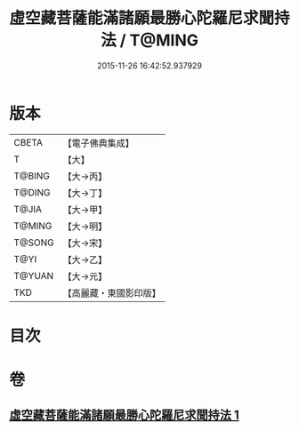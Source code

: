 #+TITLE: 虛空藏菩薩能滿諸願最勝心陀羅尼求聞持法 / T@MING
#+DATE: 2015-11-26 16:42:52.937929
* 版本
 |     CBETA|【電子佛典集成】|
 |         T|【大】     |
 |    T@BING|【大→丙】   |
 |    T@DING|【大→丁】   |
 |     T@JIA|【大→甲】   |
 |    T@MING|【大→明】   |
 |    T@SONG|【大→宋】   |
 |      T@YI|【大→乙】   |
 |    T@YUAN|【大→元】   |
 |       TKD|【高麗藏・東國影印版】|

* 目次
* 卷
** [[file:KR6j0362_001.txt][虛空藏菩薩能滿諸願最勝心陀羅尼求聞持法 1]]
